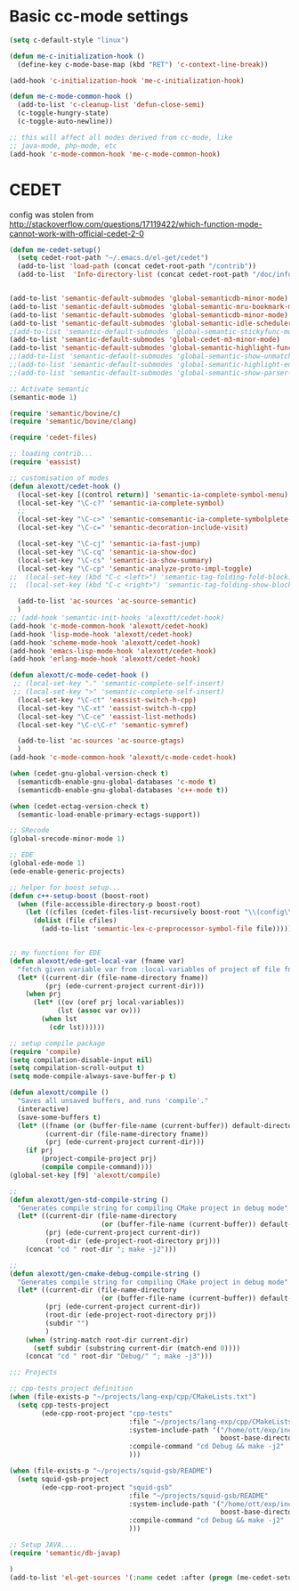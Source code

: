 * Basic cc-mode settings
#+begin_src emacs-lisp
(setq c-default-style "linux")

(defun me-c-initialization-hook ()
  (define-key c-mode-base-map (kbd "RET") 'c-context-line-break))

(add-hook 'c-initialization-hook 'me-c-initialization-hook)

(defun me-c-mode-common-hook ()
  (add-to-list 'c-cleanup-list 'defun-close-semi)
  (c-toggle-hungry-state)
  (c-toggle-auto-newline))

;; this will affect all modes derived from cc-mode, like
;; java-mode, php-mode, etc
(add-hook 'c-mode-common-hook 'me-c-mode-common-hook)
#+end_src
* CEDET
config was stolen from [[http://stackoverflow.com/questions/17119422/which-function-mode-cannot-work-with-official-cedet-2-0]]
#   (add-to-list 'semantic-default-submodes 'global-semantic-mru-bookmark-mode)
#   (add-to-list 'semantic-default-submodes 'global-semanticdb-minor-mode)
#   (add-to-list 'semantic-default-submodes 'global-semantic-idle-scheduler-mode)
#   (add-to-list 'semantic-default-submodes 'global-cedet-m3-minor-mode)
#   (add-to-list 'semantic-default-submodes 'global-semantic-highlight-func-mode)
#   (add-to-list 'semantic-default-submodes 'global-semantic-idle-local-symbol-highlight-mode)

#   ;; Activate semantic
#   (semantic-mode 1)

#   ;; Load contrib library
#   (require 'eassist)

# (when (not (member system-type '(gnu gnu/linux darwin cygwin)))
#   (if (executable-find "gcc")
#       (semantic-gcc-setup)
#     (message "GCC is not installed and semantic analysis will be restriced.")))

# (setq pulse-flag 'never)  ; No fade in/out effect
# (setq semanticdb-default-save-directory
#       (expand-file-name "~/.emacs.d/semanticdb"))
# (setq eassist-header-switches
#       '(("h" . ("cpp" "cxx" "c++" "CC" "cc" "C" "c" "mm" "m"))
#         ("hh" . ("cc" "CC" "cpp" "cxx" "c++" "C"))
#         ("hpp" . ("cpp" "cxx" "c++" "cc" "CC" "C"))
#         ("hxx" . ("cxx" "cpp" "c++" "cc" "CC" "C"))
#         ("h++" . ("c++" "cpp" "cxx" "cc" "CC" "C"))
#         ("H" . ("C" "CC" "cc" "cpp" "cxx" "c++" "mm" "m"))
#         ("HH" . ("CC" "cc" "C" "cpp" "cxx" "c++"))
#         ("cpp" . ("hpp" "hxx" "h++" "HH" "hh" "H" "h"))
#         ("cxx" . ("hxx" "hpp" "h++" "HH" "hh" "H" "h"))
#         ("c++" . ("h++" "hpp" "hxx" "HH" "hh" "H" "h"))
#         ("CC" . ("HH" "hh" "hpp" "hxx" "h++" "H" "h"))
#         ("cc" . ("hh" "HH" "hpp" "hxx" "h++" "H" "h"))
#         ("C" . ("hpp" "hxx" "h++" "HH" "hh" "H" "h"))
#         ("c" . ("h"))
#         ("m" . ("h"))
#         ("mm" . ("h"))))


# ;; Save the current jump point in order to jump back when using CEDET
# ;; http://comments.gmane.org/gmane.emacs.cedet/5127
# (defvar semantic-tags-location-ring (make-ring 512))

# (defun semantic-goto-definition (point)
#   "Goto definition using semantic-ia-fast-jump
# save the pointer marker if tag is found"
#   (interactive "d")
#   (condition-case err
#       (progn
#         (ring-insert semantic-tags-location-ring (point-marker))
#         (semantic-ia-fast-jump point))
#     (error
#      ;;if not found remove the tag saved in the ring
#      (set-marker (ring-remove semantic-tags-location-ring 0) nil nil)
#      (signal (car err) (cdr err)))))

# (defun semantic-pop-tag-mark ()
#   "popup the tag save by semantic-goto-definition"
#   (interactive)
#   (if (ring-empty-p semantic-tags-location-ring)
#       (message "%s" "No more tags available")
#     (let* ((marker (ring-remove semantic-tags-location-ring 0))
#            (buff (marker-buffer marker))
#            (pos (marker-position marker)))
#       (if (not buff)
#           (message "Buffer has been deleted")
#         (switch-to-buffer buff)
#         (goto-char pos))
#       (set-marker marker nil nil))))

# (defun cedet-common-setup ()
#   (local-set-key (kbd "C-c j") 'semantic-goto-definition)
#   (local-set-key (kbd "C-c b") 'semantic-pop-tag-mark)
#   (local-set-key (kbd "C-c o") 'semantic-ia-show-summary)
#   (local-set-key (kbd "C-c d") 'semantic-ia-show-doc)
#   (local-set-key (kbd "C-c p") 'semantic-analyze-proto-impl-toggle)

#   (local-set-key (kbd "C-c f") 'semantic-symref)
#   (local-set-key (kbd "C-c r") 'semantic-symref-symbol)

#   (local-set-key (kbd "C-c <left>") 'semantic-tag-folding-fold-block)
#   (local-set-key (kbd "C-c <right>") 'semantic-tag-folding-show-block)

#   ;; We use auto complete to get candidate
#   (if window-system
#       (local-set-key (kbd "M-n") 'semantic-ia-complete-symbol-menu))

#   (local-set-key (kbd "C-c m") 'eassist-list-methods))

# (defun cedet-c-c++-setup ()
# ;;  (local-set-key "." 'semantic-complete-self-insert)
# ;;  (local-set-key ">" 'semantic-complete-self-insert)
# (local-set-key (kbd "C-c h") 'eassist-switch-h-cpp) ; Jump between .c and .h
# (when (executable-find "cscope")
#   (require 'cedet-cscope)
#   (require 'semantic/db-cscope)
#   (semanticdb-enable-cscope-databases)
#   (local-set-key (kbd "C-c i") 'cedet-cscope-create/update-database)))

# (defun cedet-java-setup ()
#   (require 'cedet-java)
#   (require 'semantic/db-javap))
#+begin_src emacs-lisp
(defun me-cedet-setup()
  (setq cedet-root-path "~/.emacs.d/el-get/cedet")
  (add-to-list 'load-path (concat cedet-root-path "/contrib"))
  (add-to-list  'Info-directory-list (concat cedet-root-path "/doc/info"))


(add-to-list 'semantic-default-submodes 'global-semanticdb-minor-mode)
(add-to-list 'semantic-default-submodes 'global-semantic-mru-bookmark-mode)
(add-to-list 'semantic-default-submodes 'global-semanticdb-minor-mode)
(add-to-list 'semantic-default-submodes 'global-semantic-idle-scheduler-mode)
;(add-to-list 'semantic-default-submodes 'global-semantic-stickyfunc-mode)
(add-to-list 'semantic-default-submodes 'global-cedet-m3-minor-mode)
(add-to-list 'semantic-default-submodes 'global-semantic-highlight-func-mode)
;;(add-to-list 'semantic-default-submodes 'global-semantic-show-unmatched-syntax-mode)
;;(add-to-list 'semantic-default-submodes 'global-semantic-highlight-edits-mode)
;;(add-to-list 'semantic-default-submodes 'global-semantic-show-parser-state-mode)

;; Activate semantic
(semantic-mode 1)

(require 'semantic/bovine/c)
(require 'semantic/bovine/clang)

(require 'cedet-files)

;; loading contrib...
(require 'eassist)

;; customisation of modes
(defun alexott/cedet-hook ()
  (local-set-key [(control return)] 'semantic-ia-complete-symbol-menu)
  (local-set-key "\C-c?" 'semantic-ia-complete-symbol)
  ;;
  (local-set-key "\C-c>" 'semantic-comsemantic-ia-complete-symbolplete-analyze-inline)
  (local-set-key "\C-c=" 'semantic-decoration-include-visit)

  (local-set-key "\C-cj" 'semantic-ia-fast-jump)
  (local-set-key "\C-cq" 'semantic-ia-show-doc)
  (local-set-key "\C-cs" 'semantic-ia-show-summary)
  (local-set-key "\C-cp" 'semantic-analyze-proto-impl-toggle)
;;  (local-set-key (kbd "C-c <left>") 'semantic-tag-folding-fold-block)
;;  (local-set-key (kbd "C-c <right>") 'semantic-tag-folding-show-block)

  (add-to-list 'ac-sources 'ac-source-semantic)
  )
;; (add-hook 'semantic-init-hooks 'alexott/cedet-hook)
(add-hook 'c-mode-common-hook 'alexott/cedet-hook)
(add-hook 'lisp-mode-hook 'alexott/cedet-hook)
(add-hook 'scheme-mode-hook 'alexott/cedet-hook)
(add-hook 'emacs-lisp-mode-hook 'alexott/cedet-hook)
(add-hook 'erlang-mode-hook 'alexott/cedet-hook)

(defun alexott/c-mode-cedet-hook ()
 ;; (local-set-key "." 'semantic-complete-self-insert)
 ;; (local-set-key ">" 'semantic-complete-self-insert)
  (local-set-key "\C-ct" 'eassist-switch-h-cpp)
  (local-set-key "\C-xt" 'eassist-switch-h-cpp)
  (local-set-key "\C-ce" 'eassist-list-methods)
  (local-set-key "\C-c\C-r" 'semantic-symref)

  (add-to-list 'ac-sources 'ac-source-gtags)
  )
(add-hook 'c-mode-common-hook 'alexott/c-mode-cedet-hook)

(when (cedet-gnu-global-version-check t)
  (semanticdb-enable-gnu-global-databases 'c-mode t)
  (semanticdb-enable-gnu-global-databases 'c++-mode t))

(when (cedet-ectag-version-check t)
  (semantic-load-enable-primary-ectags-support))

;; SRecode
(global-srecode-minor-mode 1)

;; EDE
(global-ede-mode 1)
(ede-enable-generic-projects)

;; helper for boost setup...
(defun c++-setup-boost (boost-root)
  (when (file-accessible-directory-p boost-root)
    (let ((cfiles (cedet-files-list-recursively boost-root "\\(config\\|user\\)\\.hpp")))
      (dolist (file cfiles)
        (add-to-list 'semantic-lex-c-preprocessor-symbol-file file)))))


;; my functions for EDE
(defun alexott/ede-get-local-var (fname var)
  "fetch given variable var from :local-variables of project of file fname"
  (let* ((current-dir (file-name-directory fname))
         (prj (ede-current-project current-dir)))
    (when prj
      (let* ((ov (oref prj local-variables))
            (lst (assoc var ov)))
        (when lst
          (cdr lst))))))

;; setup compile package
(require 'compile)
(setq compilation-disable-input nil)
(setq compilation-scroll-output t)
(setq mode-compile-always-save-buffer-p t)

(defun alexott/compile ()
  "Saves all unsaved buffers, and runs 'compile'."
  (interactive)
  (save-some-buffers t)
  (let* ((fname (or (buffer-file-name (current-buffer)) default-directory))
         (current-dir (file-name-directory fname))
         (prj (ede-current-project current-dir)))
    (if prj
        (project-compile-project prj)
        (compile compile-command))))
(global-set-key [f9] 'alexott/compile)

;;
(defun alexott/gen-std-compile-string ()
  "Generates compile string for compiling CMake project in debug mode"
  (let* ((current-dir (file-name-directory
                       (or (buffer-file-name (current-buffer)) default-directory)))
         (prj (ede-current-project current-dir))
         (root-dir (ede-project-root-directory prj)))
    (concat "cd " root-dir "; make -j2")))

;;
(defun alexott/gen-cmake-debug-compile-string ()
  "Generates compile string for compiling CMake project in debug mode"
  (let* ((current-dir (file-name-directory
                       (or (buffer-file-name (current-buffer)) default-directory)))
         (prj (ede-current-project current-dir))
         (root-dir (ede-project-root-directory prj))
         (subdir "")
         )
    (when (string-match root-dir current-dir)
      (setf subdir (substring current-dir (match-end 0))))
    (concat "cd " root-dir "Debug/" "; make -j3")))

;;; Projects

;; cpp-tests project definition
(when (file-exists-p "~/projects/lang-exp/cpp/CMakeLists.txt")
  (setq cpp-tests-project
        (ede-cpp-root-project "cpp-tests"
                              :file "~/projects/lang-exp/cpp/CMakeLists.txt"
                              :system-include-path '("/home/ott/exp/include"
                                                     boost-base-directory)
                              :compile-command "cd Debug && make -j2"
                              )))

(when (file-exists-p "~/projects/squid-gsb/README")
  (setq squid-gsb-project
        (ede-cpp-root-project "squid-gsb"
                              :file "~/projects/squid-gsb/README"
                              :system-include-path '("/home/ott/exp/include"
                                                     boost-base-directory)
                              :compile-command "cd Debug && make -j2"
                              )))

;; Setup JAVA....
(require 'semantic/db-javap)

)
(add-to-list 'el-get-sources '(:name cedet :after (progn (me-cedet-setup))))
#+end_src
